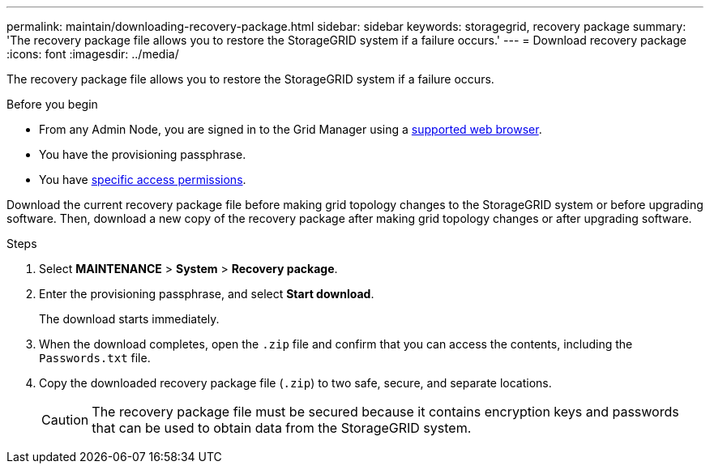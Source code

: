 ---
permalink: maintain/downloading-recovery-package.html
sidebar: sidebar
keywords: storagegrid, recovery package
summary: 'The recovery package file allows you to restore the StorageGRID system if a failure occurs.'
---
= Download recovery package
:icons: font
:imagesdir: ../media/

[.lead]
The recovery package file allows you to restore the StorageGRID system if a failure occurs.

.Before you begin

* From any Admin Node, you are signed in to the Grid Manager using a link:../admin/web-browser-requirements.html[supported web browser].
* You have the provisioning passphrase.
* You have link:../admin/admin-group-permissions.html[specific access permissions].

Download the current recovery package file before making grid topology changes to the StorageGRID system or before upgrading software. Then, download a new copy of the recovery package after making grid topology changes or after upgrading software.

.Steps

. Select *MAINTENANCE* > *System* > *Recovery package*.
. Enter the provisioning passphrase, and select *Start download*.
+
The download starts immediately.

. When the download completes, open the `.zip` file and confirm that you can access the contents, including the `Passwords.txt` file.
. Copy the downloaded recovery package file (`.zip`) to two safe, secure, and separate locations.
+
CAUTION: The recovery package file must be secured because it contains encryption keys and passwords that can be used to obtain data from the StorageGRID system.

